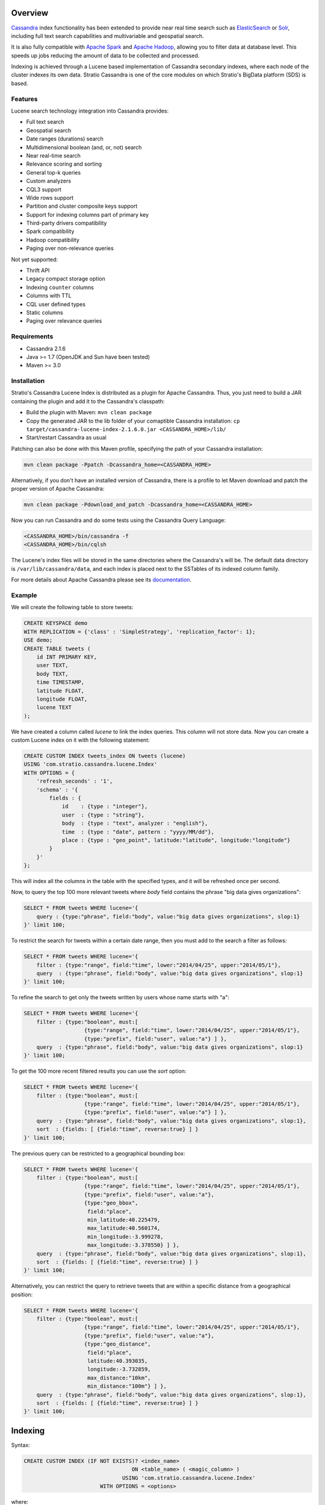 Overview
********

`Cassandra <http://cassandra.apache.org/>`__ index functionality has
been extended to provide near real time search such as
`ElasticSearch <http://www.elasticsearch.org/>`__ or
`Solr <https://lucene.apache.org/solr/>`__, including full text search
capabilities and multivariable and geospatial search.

It is also fully compatible with `Apache
Spark <https://spark.apache.org/>`__ and `Apache
Hadoop <https://hadoop.apache.org/>`__, allowing you to filter data at
database level. This speeds up jobs reducing the amount of data to be
collected and processed.

Indexing is achieved through a Lucene based implementation of Cassandra
secondary indexes, where each node of the cluster indexes its own data.
Stratio Cassandra is one of the core modules on which Stratio's BigData
platform (SDS) is based.

Features
========

Lucene search technology integration into Cassandra provides:

-  Full text search
-  Geospatial search
-  Date ranges (durations) search
-  Multidimensional boolean (and, or, not) search
-  Near real-time search
-  Relevance scoring and sorting
-  General top-k queries
-  Custom analyzers
-  CQL3 support
-  Wide rows support
-  Partition and cluster composite keys support
-  Support for indexing columns part of primary key
-  Third-party drivers compatibility
-  Spark compatibility
-  Hadoop compatibility
-  Paging over non-relevance queries

Not yet supported:

-  Thrift API
-  Legacy compact storage option
-  Indexing ``counter`` columns
-  Columns with TTL
-  CQL user defined types
-  Static columns
-  Paging over relevance queries

Requirements
============

-  Cassandra 2.1.6
-  Java >= 1.7 (OpenJDK and Sun have been tested)
-  Maven >= 3.0

Installation
============

Stratio's Cassandra Lucene Index is distributed as a plugin for Apache
Cassandra. Thus, you just need to build a JAR containing the plugin and
add it to the Cassandra's classpath:

-  Build the plugin with Maven: ``mvn clean package``
-  Copy the generated JAR to the lib folder of your comaptible Cassandra
   installation:
   ``cp target/cassandra-lucene-index-2.1.6.0.jar <CASSANDRA_HOME>/lib/``
-  Start/restart Cassandra as usual

Patching can also be done with this Maven profile, specifying the path
of your Cassandra installation:

.. code-block:: bash

    mvn clean package -Ppatch -Dcassandra_home=<CASSANDRA_HOME>

Alternatively, if you don't have an installed version of Cassandra,
there is a profile to let Maven download and patch the proper version of
Apache Cassandra:

.. code-block:: bash

    mvn clean package -Pdownload_and_patch -Dcassandra_home=<CASSANDRA_HOME>

Now you can run Cassandra and do some tests using the Cassandra Query
Language:

.. code-block:: bash

    <CASSANDRA_HOME>/bin/cassandra -f
    <CASSANDRA_HOME>/bin/cqlsh

The Lucene's index files will be stored in the same directories where
the Cassandra's will be. The default data directory is
``/var/lib/cassandra/data``, and each index is placed next to the
SSTables of its indexed column family.

For more details about Apache Cassandra please see its
`documentation <http://cassandra.apache.org/>`__.

Example
=======

We will create the following table to store tweets:

.. code-block:: sql

    CREATE KEYSPACE demo
    WITH REPLICATION = {'class' : 'SimpleStrategy', 'replication_factor': 1};
    USE demo;
    CREATE TABLE tweets (
        id INT PRIMARY KEY,
        user TEXT,
        body TEXT,
        time TIMESTAMP,
        latitude FLOAT,
        longitude FLOAT,
        lucene TEXT
    );

We have created a column called *lucene* to link the index queries. This column will not store data. Now you can create a custom Lucene index on it with the following statement:

.. code-block:: sql

    CREATE CUSTOM INDEX tweets_index ON tweets (lucene)
    USING 'com.stratio.cassandra.lucene.Index'
    WITH OPTIONS = {
        'refresh_seconds' : '1',
        'schema' : '{
            fields : {
                id    : {type : "integer"},
                user  : {type : "string"},
                body  : {type : "text", analyzer : "english"},
                time  : {type : "date", pattern : "yyyy/MM/dd"},
                place : {type : "geo_point", latitude:"latitude", longitude:"longitude"}
            }
        }'
    };

This will index all the columns in the table with the specified types, and it will be refreshed once per second.

Now, to query the top 100 more relevant tweets where *body* field contains the phrase "big data gives organizations":

.. code-block:: sql

    SELECT * FROM tweets WHERE lucene='{
        query : {type:"phrase", field:"body", value:"big data gives organizations", slop:1}
    }' limit 100;

To restrict the search for tweets within a certain date range, then you must add to the search a filter as follows:

.. code-block:: sql

    SELECT * FROM tweets WHERE lucene='{
        filter : {type:"range", field:"time", lower:"2014/04/25", upper:"2014/05/1"},
        query  : {type:"phrase", field:"body", value:"big data gives organizations", slop:1}
    }' limit 100;

To refine the search to get only the tweets written by users whose name starts with "a":

.. code-block:: sql

    SELECT * FROM tweets WHERE lucene='{
        filter : {type:"boolean", must:[
                       {type:"range", field:"time", lower:"2014/04/25", upper:"2014/05/1"},
                       {type:"prefix", field:"user", value:"a"} ] },
        query  : {type:"phrase", field:"body", value:"big data gives organizations", slop:1}
    }' limit 100;

To get the 100 more recent filtered results you can use the *sort* option:

.. code-block:: sql

    SELECT * FROM tweets WHERE lucene='{
        filter : {type:"boolean", must:[
                       {type:"range", field:"time", lower:"2014/04/25", upper:"2014/05/1"},
                       {type:"prefix", field:"user", value:"a"} ] },
        query  : {type:"phrase", field:"body", value:"big data gives organizations", slop:1},
        sort  : {fields: [ {field:"time", reverse:true} ] }
    }' limit 100;

The previous query can be restricted to a geographical bounding box:

.. code-block:: sql

    SELECT * FROM tweets WHERE lucene='{
        filter : {type:"boolean", must:[
                       {type:"range", field:"time", lower:"2014/04/25", upper:"2014/05/1"},
                       {type:"prefix", field:"user", value:"a"},
                       {type:"geo_bbox",
                        field:"place",
                        min_latitude:40.225479,
                        max_latitude:40.560174,
                        min_longitude:-3.999278,
                        max_longitude:-3.378550} ] },
        query  : {type:"phrase", field:"body", value:"big data gives organizations", slop:1},
        sort  : {fields: [ {field:"time", reverse:true} ] }
    }' limit 100;

Alternatively, you can restrict the query to retrieve tweets that are within a specific distance from a geographical position:

.. code-block:: sql

    SELECT * FROM tweets WHERE lucene='{
        filter : {type:"boolean", must:[
                       {type:"range", field:"time", lower:"2014/04/25", upper:"2014/05/1"},
                       {type:"prefix", field:"user", value:"a"},
                       {type:"geo_distance",
                        field:"place",
                        latitude:40.393035,
                        longitude:-3.732859,
                        max_distance:"10km",
                        min_distance:"100m"} ] },
        query  : {type:"phrase", field:"body", value:"big data gives organizations", slop:1},
        sort  : {fields: [ {field:"time", reverse:true} ] }
    }' limit 100;

Indexing
********

Syntax:

.. code-block:: sql

    CREATE CUSTOM INDEX (IF NOT EXISTS)? <index_name>
                                      ON <table_name> ( <magic_column> )
                                   USING 'com.stratio.cassandra.lucene.Index'
                            WITH OPTIONS = <options>

where:

-  <magic\_column> is the name of a text column that does not contain
   any data and will be used to show the scoring for each resulting row
   of a query,
-  <options> is a JSON object:

.. code-block:: sql

    <options> := { ('refresh_seconds'      : '<int_value>',)?
                   ('ram_buffer_mb'        : '<int_value>',)?
                   ('max_merge_mb'         : '<int_value>',)?
                   ('max_cached_mb'        : '<int_value>',)?
                   ('indexing_threads'     : '<int_value>',)?
                   ('indexing_queues_size' : '<int_value>',)?
                   'schema'                : '<schema_definition>'};

Options, except “schema”, take a positive integer value enclosed in
single quotes:

-  **refresh\_seconds**: number of seconds before refreshing the index
   (between writers and readers). Defaults to ’60’.
-  **ram\_buffer\_mb**: size of the write buffer. Its content will be
   committed to disk when full. Defaults to ’64’.
-  **max\_merge\_mb**: defaults to ’5’.
-  **max\_cached\_mb**: defaults to ’30’.
-  **indexing\_threads**: number of asynchronous indexing threads. ’0’
   means synchronous indexing. Defaults to ’0’.
-  **indexing\_queues\_size**: max number of queued documents per
   asynchronous indexing thread. Defaults to ’50’.
-  **schema**: see below

.. code-block:: sql

    <schema_definition> := {
        (analyzers : { <analyzer_definition> (, <analyzer_definition>)* } ,)?
        (default_analyzer : "<analyzer_name>",)?
        fields : { <field_definition> (, <field_definition>)* }
    }

Where default\_analyzer defaults to
‘org.apache.lucene.analysis.standard.StandardAnalyzer’.

.. code-block:: sql

    <analyzer_definition> := <analyzer_name> : {
        type : "<analyzer_type>" (, <option> : "<value>")*
    }

.. code-block:: sql

    <field_definition> := <column_name> : {
        type : "<field_type>" (, <option> : "<value>")*
    }

Analysis
========

Analyzer definition options depend on the analyzer type. Details and
default values are listed in the table below.

+-----------------+-------------+--------------+-----------------+
| Analyzer type   | Option      | Value type   | Default value   |
+=================+=============+==============+=================+
| classpath       | class       | string       | null            |
+-----------------+-------------+--------------+-----------------+
| snowball        | language    | string       | null            |
|                 +-------------+--------------+-----------------+
|                 | stopwords   | string       | null            |
+-----------------+-------------+--------------+-----------------+

Mapping
=======

Field mapping definition options depend on the field type. Details and
default values are listed in the table below.

+-----------------+-----------------+-----------------+--------------------------------+-----------+
| Mapper type     | Option          | Value type      | Default value                  | Mandatory |
+=================+=================+=================+================================+===========+
| bigdec          | indexed         | boolean         | true                           | No        |
+                 +-----------------+-----------------+--------------------------------+-----------+
|                 | sorted          | boolean         | true                           | No        |
+                 +-----------------+-----------------+--------------------------------+-----------+
|                 | integer_digits  | integer         | 32                             | No        |
+                 +-----------------+-----------------+--------------------------------+-----------+
|                 | decimal_digits  | integer         | 32                             | No        |
+-----------------+-----------------+-----------------+--------------------------------+-----------+
| bigint          | indexed         | boolean         | true                           | No        |
+                 +-----------------+-----------------+--------------------------------+-----------+
|                 | sorted          | boolean         | true                           | No        |
+                 +-----------------+-----------------+--------------------------------+-----------+
|                 | digits          | integer         | 32                             | No        |
+-----------------+-----------------+-----------------+--------------------------------+-----------+
| blob            | indexed         | boolean         | true                           | No        |
+                 +-----------------+-----------------+--------------------------------+-----------+
|                 | sorted          | boolean         | true                           | No        |
+-----------------+-----------------+-----------------+--------------------------------+-----------+
| boolean         | indexed         | boolean         | true                           | No        |
+                 +-----------------+-----------------+--------------------------------+-----------+
|                 | sorted          | boolean         | true                           | No        |
+-----------------+-----------------+-----------------+--------------------------------+-----------+
| date            | indexed         | boolean         | true                           | No        |
+                 +-----------------+-----------------+--------------------------------+-----------+
|                 | sorted          | boolean         | true                           | No        |
+                 +-----------------+-----------------+--------------------------------+-----------+
|                 | pattern         | string          | yyyy/MM/dd HH:mm:ss.SSS        | No        |
+-----------------+-----------------+-----------------+--------------------------------+-----------+
| date_range      | start           | string          |                                | Yes       |
+                 +-----------------+-----------------+--------------------------------+-----------+
|                 | stop            | string          |                                | Yes       |
+                 +-----------------+-----------------+--------------------------------+-----------+
|                 | pattern         | string          | yyyy/MM/dd HH:mm:ss.SSS        | No        |
+-----------------+-----------------+-----------------+--------------------------------+-----------+
| double          | indexed         | boolean         | true                           | No        |
+                 +-----------------+-----------------+--------------------------------+-----------+
|                 | sorted          | boolean         | true                           | No        |
+                 +-----------------+-----------------+--------------------------------+-----------+
|                 | boost           | integer         | 0.1f                           | No        |
+-----------------+-----------------+-----------------+--------------------------------+-----------+
| float           | indexed         | boolean         | true                           | No        |
+                 +-----------------+-----------------+--------------------------------+-----------+
|                 | sorted          | boolean         | true                           | No        |
+                 +-----------------+-----------------+--------------------------------+-----------+
|                 | boost           | integer         | 0.1f                           | No        |
+-----------------+-----------------+-----------------+--------------------------------+-----------+
| geo_point       | latitude        | string          |                                | Yes       |
+                 +-----------------+-----------------+--------------------------------+-----------+
|                 | longitude       | string          |                                | Yes       |
+                 +-----------------+-----------------+--------------------------------+-----------+
|                 | max_levels      | integer         | 11                             | No        |
+-----------------+-----------------+-----------------+--------------------------------+-----------+
| inet            | indexed         | boolean         | true                           | No        |
+                 +-----------------+-----------------+--------------------------------+-----------+
|                 | sorted          | boolean         | true                           | No        |
+-----------------+-----------------+-----------------+--------------------------------+-----------+
| integer         | indexed         | boolean         | true                           | No        |
+                 +-----------------+-----------------+--------------------------------+-----------+
|                 | sorted          | boolean         | true                           | No        |
+                 +-----------------+-----------------+--------------------------------+-----------+
|                 | boost           | integer         | 0.1f                           | No        |
+-----------------+-----------------+-----------------+--------------------------------+-----------+
| long            | indexed         | boolean         | true                           | No        |
+                 +-----------------+-----------------+--------------------------------+-----------+
|                 | sorted          | boolean         | true                           | No        |
+                 +-----------------+-----------------+--------------------------------+-----------+
|                 | boost           | integer         | 0.1f                           | No        |
+-----------------+-----------------+-----------------+--------------------------------+-----------+
| string          | indexed         | boolean         | true                           | No        |
+                 +-----------------+-----------------+--------------------------------+-----------+
|                 | sorted          | boolean         | true                           | No        |
+-----------------+-----------------+-----------------+--------------------------------+-----------+
| text            | indexed         | boolean         | true                           | No        |
+                 +-----------------+-----------------+--------------------------------+-----------+
|                 | sorted          | boolean         | true                           | No        |
+                 +-----------------+-----------------+--------------------------------+-----------+
|                 | analyzer        | string          | default_analyzer of the schema | No        |
+-----------------+-----------------+-----------------+--------------------------------+-----------+
| uuid            | indexed         | boolean         | true                           | No        |
+                 +-----------------+-----------------+--------------------------------+-----------+
|                 | sorted          | boolean         | true                           | No        |
+-----------------+-----------------+-----------------+--------------------------------+-----------+

All mapping definitions has an “\ **indexed**\ ” option indicating if
the field is searchable. There is also a “\ **sorted**\ ” option
specifying if it is possible to sort rows by the corresponding field.
Both fields are true by default, but they should be set to false when no
needed in order to have a smaller and faster index.

Note that Cassandra allows one custom index per table. On the other
hand, Cassandra does not allow a modify operation on indexes. To modify
an index it needs to be deleted first and created again.

Example
=======

This code below and the one for creating the corresponding keyspace and
table is available in a CQL script that can be sourced from the
Cassandra shell:
`test-users-create.cql <resources/test-users-create.cql>`__.

.. code-block:: sql

    CREATE CUSTOM INDEX IF NOT EXISTS users_index
    ON test.users (stratio_col)
    USING 'com.stratio.cassandra.lucene.Index'
    WITH OPTIONS = {
        'refresh_seconds'      : '1',
        'ram_buffer_mb'        : '64',
        'max_merge_mb'         : '5',
        'max_cached_mb'        : '30',
        'indexing_threads'     : '4',
        'indexing_queues_size' : '50',
        'schema' : '{
            analyzers : {
                  my_custom_analyzer : {
                      type:"snowball",
                      language:"Spanish",
                      stopwords : "el,la,lo,loas,las,a,ante,bajo,cabe,con,contra"}
            },
            default_analyzer : "english",
            fields : {
                name   : {type     : "string"},
                gender : {type     : "string", sorted: "false"},
                animal : {type     : "string"},
                age    : {type     : "integer"},
                food   : {type     : "string"},
                number : {type     : "integer"},
                bool   : {type     : "boolean"},
                date   : {type     : "date", pattern  : "yyyy/MM/dd"},
                mapz   : {type     : "string", sorted: "false"},
                setz   : {type     : "string", sorted: "false"},
                listz  : {type     : "string"},
                phrase : {type     : "text", analyzer : "my_custom_analyzer"}
            }
        }'
    };

Querying
********

Syntax:

.. code-block:: sql

    SELECT ( <fields> | * )
    FROM <table_name>
    WHERE <magic_column> = '{ (   query  : <query>  )?
                              ( , filter : <filter> )?
                              ( , sort   : <sort>   )?
                            }';

where <query> and <filter> are a JSON object:

.. code-block:: sql

    <query> := { type : <type> (, <option> : ( <value> | <value_list> ) )+ }

and <sort> is another JSON object:

.. code-block:: sql

        <sort> := { fields : <sort_field> (, <sort_field> )* }
        <sort_field> := { field : <field> (, reverse : <reverse> )? }

When searching by <query>, results are returned ***sorted by descending
relevance*** without pagination. The results will be located in the
column ‘stratio\_relevance’.

Filter types and options are the same as the query ones. The difference
with queries is that filters have no effect on scoring.

Sort option is used to specify the order in which the indexed rows will
be traversed. When sorting is used, the query scoring is delayed.

If no query or sorting options are specified then the results are
returned in the Cassandra’s natural order, which is defined by the
partitioner and the column name comparator.

Types of query and their options are summarized in the table below.
Details for each of them are available in individual sections and the
examples can be downloaded as a CQL script:
`extended-search-examples.cql <resources/extended-search-examples.cql>`__.

In addition to the options described in the table, all query types have
a “\ **boost**\ ” option that acts as a weight on the resulting score.

+----------------------------------------+-----------------+-----------------+--------------------------------+-----------+
| Query type                             | Option          | Value type      | Default value                  | Mandatory |
+========================================+=================+=================+================================+===========+
| `Boolean <#boolean-query>`__           | must            | query           |                                | No        |
|                                        +-----------------+-----------------+--------------------------------+-----------+
|                                        | should          | query           |                                | No        |
|                                        +-----------------+-----------------+--------------------------------+-----------+
|                                        | not             | query           |                                | No        |
+----------------------------------------+-----------------+-----------------+--------------------------------+-----------+
| `Contains <#contains-query>`__         | field           | string          |                                | Yes       |
|                                        +-----------------+-----------------+--------------------------------+-----------+
|                                        | values          | array           |                                | Yes       |
+----------------------------------------+-----------------+-----------------+--------------------------------+-----------+
| `Date range <#date-range-query>`__     | field           | String          |                                | Yes       |
|                                        +-----------------+-----------------+--------------------------------+-----------+
|                                        | start           | string/long     |                                | Yes       |
|                                        +-----------------+-----------------+--------------------------------+-----------+
|                                        | stop            | string/long     |                                | Yes       |
+----------------------------------------+-----------------+-----------------+--------------------------------+-----------+
| `Fuzzy <#fuzzy-query>`__               | field           | string          |                                | Yes       |
|                                        +-----------------+-----------------+--------------------------------+-----------+
|                                        | value           | string          |                                | Yes       |
|                                        +-----------------+-----------------+--------------------------------+-----------+
|                                        | max_edits       | integer         | 2                              | No        |
|                                        +-----------------+-----------------+--------------------------------+-----------+
|                                        | prefix_length   | integer         | 0                              | No        |
|                                        +-----------------+-----------------+--------------------------------+-----------+
|                                        | max_expansions  | integer         | 50                             | No        |
|                                        +-----------------+-----------------+--------------------------------+-----------+
|                                        | transpositions  | boolean         | true                           | No        |
+----------------------------------------+-----------------+-----------------+--------------------------------+-----------+
| `Geo bounding box <#geo-bbox-query>`__ | field           | String          |                                | Yes       |
|                                        +-----------------+-----------------+--------------------------------+-----------+
|                                        | min_latitude    | double          |                                | Yes       |
|                                        +-----------------+-----------------+--------------------------------+-----------+
|                                        | max_latitude    | double          |                                | Yes       |
|                                        +-----------------+-----------------+--------------------------------+-----------+
|                                        | min_longitude   | double          |                                | Yes       |
|                                        +-----------------+-----------------+--------------------------------+-----------+
|                                        | max_longitude   | double          |                                | Yes       |
+----------------------------------------+-----------------+-----------------+--------------------------------+-----------+
| `Geo distance <#geo-distance-query>`__ | field           | string          |                                | Yes       |
|                                        +-----------------+-----------------+--------------------------------+-----------+
|                                        | latitude        | double          |                                | Yes       |
|                                        +-----------------+-----------------+--------------------------------+-----------+
|                                        | longitude       | double          |                                | Yes       |
|                                        +-----------------+-----------------+--------------------------------+-----------+
|                                        | max_distance    | string          |                                | Yes       |
|                                        +-----------------+-----------------+--------------------------------+-----------+
|                                        | min_distance    | string          |                                | No        |
+----------------------------------------+-----------------+-----------------+--------------------------------+-----------+
| `Match <#match-query>`__               | field           | string          |                                | Yes       |
|                                        +-----------------+-----------------+--------------------------------+-----------+
|                                        | value           | any             |                                | Yes       |
+----------------------------------------+-----------------+-----------------+--------------------------------+-----------+
| `Match all <#match-all-query>`__       |                 |                 |                                |           |
+----------------------------------------+-----------------+-----------------+--------------------------------+-----------+
| `Phrase <#phrase-query>`__             | field           | string          |                                | Yes       |
|                                        +-----------------+-----------------+--------------------------------+-----------+
|                                        | value           | string          |                                | Yes       |
|                                        +-----------------+-----------------+--------------------------------+-----------+
|                                        | slop            | integer         | 0                              | No        |
+----------------------------------------+-----------------+-----------------+--------------------------------+-----------+
| `Prefix <#prefix-query>`__             | field           | string          |                                | Yes       |
|                                        +-----------------+-----------------+--------------------------------+-----------+
|                                        | value           | string          |                                | Yes       |
+----------------------------------------+-----------------+-----------------+--------------------------------+-----------+
| `Range <#range-query>`__               | field           | string          |                                | Yes       |
|                                        +-----------------+-----------------+--------------------------------+-----------+
|                                        | lower           | any             |                                | No        |
|                                        +-----------------+-----------------+--------------------------------+-----------+
|                                        | upper           | any             |                                | No        |
|                                        +-----------------+-----------------+--------------------------------+-----------+
|                                        | include_lower   | boolean         | false                          | No        |
|                                        +-----------------+-----------------+--------------------------------+-----------+
|                                        | include_upper   | boolean         | false                          | No        |
+----------------------------------------+-----------------+-----------------+--------------------------------+-----------+
| `Regexp <#regexp-query>`__             | field           | string          |                                | Yes       |
|                                        +-----------------+-----------------+--------------------------------+-----------+
|                                        | value           | string          |                                | Yes       |
+----------------------------------------+-----------------+-----------------+--------------------------------+-----------+
| `Wildcard <#wildcard-query>`__         | field           | string          |                                | Yes       |
|                                        +-----------------+-----------------+--------------------------------+-----------+
|                                        | value           | string          |                                | Yes       |
+----------------------------------------+-----------------+-----------------+--------------------------------+-----------+

Boolean query
=============

Syntax:

.. code-block:: sql

    SELECT ( <fields> | * )
    FROM <table>
    WHERE <magic_column> = '{ query : {
                               type     : "boolean",
                               ( must   : [(query,)?] , )?
                               ( should : [(query,)?] , )?
                               ( not    : [(query,)?] , )? } }';

where:

-  **must**: represents the conjunction of queries: query1 AND query2
   AND … AND queryn
-  **should**: represents the disjunction of queries: query1 OR query12
   OR … OR queryn
-  **not**: represents the negation of the disjunction of queries:
   NOT(query1 OR query2 OR … OR queryn)

Since "not" will be applied to the results of a "must" or "should"
condition, it can not be used in isolation.

Example 1: will return rows where name ends with “a” AND food starts
with “tu”

.. code-block:: sql

    SELECT * FROM test.users
    WHERE stratio_col = '{query : {
                            type : "boolean",
                            must : [{type : "wildcard", field : "name", value : "*a"},
                                    {type : "wildcard", field : "food", value : "tu*"}]}}';

Example 2: will return rows where food starts with “tu” but name does
not end with “a”

.. code-block:: sql

    SELECT * FROM test.users
    WHERE stratio_col = '{query : {
                            type : "boolean",
                            not  : [{type : "wildcard", field : "name", value : "*a"}],
                            must : [{type : "wildcard", field : "food", value : "tu*"}]}}';

Example 3: will return rows where name ends with “a” or food starts with
“tu”

.. code-block:: sql

    SELECT * FROM test.users
    WHERE stratio_col = '{query : {
                            type   : "boolean",
                            should : [{type : "wildcard", field : "name", value : "*a"},
                                      {type : "wildcard", field : "food", value : "tu*"}]}}';

Contains query
==============

Syntax:

.. code-block:: sql

    SELECT ( <fields> | * )
    FROM <table>
    WHERE <magic_column> = '{ query : {
                                type  : "contains",
                                field : <fieldname> ,
                                values : <value_list> }}';

Example 1: will return rows where name matches “Alicia” or “mancha”

.. code-block:: sql

    SELECT * FROM test.users
    WHERE stratio_col = '{query : {
                            type   : "contains",
                            field  : "name",
                            values : ["Alicia","mancha"] }}';

Example 2: will return rows where date matches “2014/01/01″,
“2014/01/02″ or “2014/01/03″

.. code-block:: sql

    SELECT * FROM test.users
    WHERE stratio_col = '{query : {
                            type   : "contains",
                            field  : "date",
                            values : ["2014/01/01", "2014/01/02", "2014/01/03"] }}';

Date range query
================

Syntax:

.. code-block:: sql

    SELECT ( <fields> | * )
    FROM <table>
    WHERE <magic_column> = '{ query : {
                                type  : "contains",
                                start : <start> ,
                                stop  : <stop> ,
                                (, operation: <operation> )?
                              }}';

where:

-  **start**: a string or a number being the beginning of the date
   range.
-  **stop**: a string or a number being the end of the date range.
-  **operation**: the spatial operation to be performed, it can be
   **intersects**, **contains** and **is\_within**.

Example 1: will return rows where duration is within "2013/05/02" and
:"2013/05/03"

.. code-block:: sql

    SELECT * FROM test.users
    WHERE stratio_col = '{filter : {
                            type  : "date_range",
                            field : "duration",
                            start : "2013/05/02",
                            stop  : "2013/05/03",
                            operation : "is_within"}}';

Example 1: will return rows where duration intersects "2013/05/02" and
:"2013/05/03"

.. code-block:: sql

    SELECT * FROM test.users
    WHERE stratio_col = '{filter : {
                            type  : "date_range",
                            field : "duration",
                            start : "2013/05/02",
                            stop  : "2013/05/03",
                            operation : "intersects"}}';

Fuzzy query
===========

Syntax:

.. code-block:: sql

    SELECT ( <fields> | * )
    FROM <table>
    WHERE <magic_column> = '{ query : {
                                type  : "fuzzy",
                                field : <fieldname> ,
                                value : <value>
                                (, max_edits     : <max_edits> )?
                                (, prefix_length : <prefix_length> )?
                                (, max_expansions: <max_expansion> )?
                                (, transpositions: <transposition> )?
                              }}';

where:

-  **max\_edits** (default = 2): a integer value between 0 and 2. Will
   return rows which distance from <value> to <field> content has a
   distance of at most <max\_edits>. Distance will be interpreted
   according to the value of “transpositions”.
-  **prefix\_length** (default = 0): an integer value being the length
   of the common non-fuzzy prefix
-  **max\_expansions** (default = 50): an integer for the maximum number
   of terms to match
-  **transpositions** (default = true): if transpositions should be
   treated as a primitive edit operation (`Damerau-Levenshtein
   distance <http://en.wikipedia.org/wiki/Damerau%E2%80%93Levenshtein_distance>`__).
   When false, comparisons will implement the classic `Levenshtein
   distance <http://en.wikipedia.org/wiki/Levenshtein_distance>`__.

Example 1: will return any rows where “phrase” contains a word that
differs in one edit operation from “puma”, such as “pumas”.

.. code-block:: sql

    SELECT * FROM test.users
    WHERE stratio_col = '{query : { type      : "fuzzy",
                                    field     : "phrase",
                                    value     : "puma",
                                    max_edits : 1 }}';

Example 2: same as example 1 but will limit the results to rows where
phrase contains a word that starts with “pu”.

.. code-block:: sql

    SELECT * FROM test.users
    WHERE stratio_col = '{query : { type          : "fuzzy",
                                    field         : "phrase",
                                    value         : "puma",
                                    max_edits     : 1,
                                    prefix_length : 2 }}';

Geo bbox query
==============

Syntax:

.. code-block:: sql

    SELECT ( <fields> | * )
    FROM <table>
    WHERE <magic_column> = '{ query : {
                                type  : "geo_bbox",
                                field : <fieldname>,
                                min_latitude : <min_latitude> ,
                                max_latitude : <max_latitude> ,
                                min_longitude : <min_longitude> ,
                                max_longitude : <max_longitude>
                              }}';

where:

-  **min\_latitude** : a double value between -90 and 90 being the min
   allowed latitude.
-  **max\_latitude** : a double value between -90 and 90 being the max
   allowed latitude.
-  **min\_longitude** : a double value between -180 and 180 being the
   min allowed longitude.
-  **max\_longitude** : a double value between -180 and 180 being the
   max allowed longitude.

Example 1: will return any rows where “place” is formed by a latitude
between 40.225479 and 40.560174, and a longitude between -3.999278 and
-3.378550.

.. code-block:: sql

    SELECT * FROM test.users
    WHERE stratio_col = '{query : { type : "geo_bbox",
                                    field : "place",
                                    min_latitude : 40.225479,
                                    max_latitude : 40.560174,
                                    min_longitude : -3.999278,
                                    max_longitude : -3.378550 }}';

Geo distance query
==================

Syntax:

.. code-block:: sql

    SELECT ( <fields> | * )
    FROM <table>
    WHERE <magic_column> = '{ query : {
                                type  : "geo_distance",
                                field : <fieldname> ,
                                latitude : <latitude> ,
                                longitude : <longitude> ,
                                max_distance : <max_distance>
                                (, min_distance : <min_distance> )?
                              }}';

where:

-  **latitude** : a double value between -90 and 90 being the latitude
   of the reference point.
-  **longitude** : a double value between -180 and 180 being the
   longitude of the reference point.
-  **max\_distance** : a string value being the max allowed distance
   from the reference point.
-  **min\_distance** : a string value being the min allowed distance
   from the reference point.

Example 1: will return any rows where “place” is within one kilometer
from the geo point (40.225479, -3.999278).

.. code-block:: sql

    SELECT * FROM test.users
    WHERE stratio_col = '{query : { type : "geo_distance",
                                    field : "place",
                                    latitude : 40.225479,
                                    longitude : -3.999278,
                                    max_distance : "1km" }}';

Example 2: will return any rows where “place” is within one yard and ten
yards from the geo point (40.225479, -3.999278).

.. code-block:: sql

    SELECT * FROM test.users
    WHERE stratio_col = '{query : { type : "geo_distance",
                                    field : "place",
                                    latitude : 40.225479,
                                    longitude : -3.999278,
                                    max_distance : "10yd" ,
                                    min_distance : "1yd" }}';

Match query
===========

Syntax:

.. code-block:: sql

    SELECT ( <fields> | * )
    FROM <table>
    WHERE <magic_column> = '{ query : {
                                type  : "match",
                                field : <fieldname> ,
                                value : <value> }}';

Example 1: will return rows where name matches “Alicia”

.. code-block:: sql

    SELECT * FROM test.users
    WHERE stratio_col = '{query : {
                            type  : "match",
                            field : "name",
                            value : "Alicia" }}';

Example 2: will return rows where phrase contains “mancha”

.. code-block:: sql

    SELECT * FROM test.users
    WHERE stratio_col = '{query : {
                            type  : "match",
                            field : "phrase",
                            value : "mancha" }}';

Example 3: will return rows where date matches “2014/01/01″

.. code-block:: sql

    SELECT * FROM test.users
    WHERE stratio_col = '{query : {
                            type  : "match",
                            field : "date",
                            value : "2014/01/01" }}';

Match all query
===============

Syntax:

.. code-block:: sql

    SELECT ( <fields> | * )
    FROM <table>
    WHERE <magic_column> = '{ query : {
                                type  : "match_all",
                                field : <fieldname> ,
                                value : <value> }}';

Example: will return all the indexed rows

.. code-block:: sql

    SELECT * FROM test.users
    WHERE stratio_col = '{query : {
                            type  : "match_all" }}';

Phrase query
============

Syntax:

.. code-block:: sql

    SELECT ( <fields> | * )
    FROM <table>
    WHERE <magic_column> = '{ query : {
                                type  :"phrase",
                                field : <fieldname> ,
                                value : <value>
                                (, slop : <slop> )?
                            }}';

where:

-  **values**: an ordered list of values.
-  **slop** (default = 0): number of words permitted between words.

Example 1: will return rows where “phrase” contains the word “camisa”
followed by the word “manchada”.

.. code-block:: sql

    SELECT * FROM test.users
    WHERE stratio_col = '{query : {
                            type   : "phrase",
                            field  : "phrase",
                            values : "camisa manchada" }}';

Example 2: will return rows where “phrase” contains the word “mancha”
followed by the word “camisa” having 0 to 2 words in between.

.. code-block:: sql

    SELECT * FROM test.users
    WHERE stratio_col = '{query : {
                            type   : "phrase",
                            field  : "phrase",
                            values : "mancha camisa",
                            slop   : 2 }}';

Prefix query
============

Syntax:

.. code-block:: sql

    SELECT ( <fields> | * )
    FROM <table>
    WHERE <magic_column> = '{ query : {
                                type  : "prefix",
                                field : <fieldname> ,
                                value : <value> }}';

Example: will return rows where “phrase” contains a word starting with
“lu”. If the column is indexed as “text” and uses an analyzer, words
ignored by the analyzer will not be retrieved.

.. code-block:: sql

    SELECT * FROM test.users
    WHERE stratio_col = '{query : {
                            type  : "prefix",
                            field : "phrase",
                            value : "lu" }}';

Range query
===========

Syntax:

.. code-block:: sql

    SELECT * FROM test.users
    WHERE stratio_col = '{query : {
                            type    : "range",
                            field   : <fieldname>
                            (, lower : <min> , include_lower : <min_included> )?
                            (, upper : <max> , include_upper : <max_included> )?
                         }}';

where:

-  **lower**: lower bound of the range.
-  **include\_lower** (default = false): if the lower bound is included
   (left-closed range).
-  **upper**: upper bound of the range.
-  **include\_upper** (default = false): if the upper bound is included
   (right-closed range).

Lower and upper will default to :math:`-/+\\infty` for number. In the
case of byte and string like data (bytes, inet, string, text), all
values from lower up to upper will be returned if both are specified. If
only “lower” is specified, all rows with values from “lower” will be
returned. If only “upper” is specified then all rows with field values
up to “upper” will be returned. If both are omitted than all rows will
be returned.

Example 1: will return rows where *age* is in [1, ∞)

.. code-block:: sql

    SELECT * FROM test.users
    WHERE stratio_col = '{query : {
                            type          : "range",
                            field         : "age",
                            lower         : 1,
                            include_lower : true }}';

Example 2: will return rows where *age* is in (-∞, 0]

.. code-block:: sql

    SELECT * FROM test.users
    WHERE stratio_col = '{query : {
                            type          : "range",
                            field         : "age",
                            upper         : 0,
                            include_upper : true }}';

Example 3: will return rows where *age* is in [-1, 1]

.. code-block:: sql

    SELECT * FROM test.users
    WHERE stratio_col = '{query : {
                            type          : "range",
                            field         : "age",
                            lower         : -1,
                            upper         : 1,
                            include_lower : true,
                            include_upper : true }}';

Example 4: will return rows where *date* is in [2014/01/01, 2014/01/02]

.. code-block:: sql

    SELECT * FROM test.users
    WHERE stratio_col = '{query : {
                            type          : "range",
                            field         : "date",
                            lower         : "2014/01/01",
                            upper         : "2014/01/02",
                            include_lower : true,
                            include_upper : true }}';

Regexp query
============

Syntax:

.. code-block:: sql

    SELECT * FROM test.users
    WHERE stratio_col = '{query : {
                            type  : "regexp",
                            field : <fieldname>,
                            value : <regexp>
                         }}';

where:

-  **value**: a regular expression. See
   `org.apache.lucene.util.automaton.RegExp <http://lucene.apache.org/core/4_6_1/core/org/apache/lucene/util/automaton/RegExp.html>`__
   for syntax reference.

Example: will return rows where name contains a word that starts with
“p” and a vowel repeated twice (e.g. “pape”).

.. code-block:: sql

    SELECT * FROM test.users
    WHERE stratio_col = '{query : {
                            type  : "regexp",
                            field : "name",
                            value : "[J][aeiou]{2}.*" }}';

Wildcard query
==============

Syntax:

.. code-block:: sql

    SELECT * FROM test.users
    WHERE stratio_col = '{query : {
                            type    : "wildcard" ,
                            field   : <fieldname> ,
                            value   : <wildcard_exp>
                         }}';

where:

-  **value**: a wildcard expression. Supported wildcards are \*, which
   matches any character sequence (including the empty one), and ?,
   which matches any single character. ” is the escape character.

Example: will return rows where food starts with or is “tu”.

.. code-block:: sql

    SELECT * FROM test.users
    WHERE stratio_col = '{query : {
                            type  : "wildcard",
                            field : "food",
                            value : "tu*" }}';

Spark and Hadoop
****************

Spark and Hadoop integrations are fully supported because Lucene queries
can be combined with token range queries and pagination, which are the
basis of MapReduce frameworks support.

Token Range Queries
===================

The token function allows computing the token for a given partition key.
The primary key of the example table “users” is ((name, gender), animal,
age) where (name, gender) is the partition key. When combining the token
function and a Lucene-based filter in a where clause, the filter on
tokens is applied first and then the condition of the filter clause.

Example: will retrieve rows which tokens are greater than (‘Alicia’,
‘female’) and then test them against the match condition.

.. code-block:: sql

    SELECT name,gender
      FROM test.users
     WHERE stratio_col='{filter : {type : "match", field : "food", value : "chips"}}'
       AND token(name, gender) > token('Alicia', 'female');

Pagination
==========

Pagination over filtered results is fully supported. You can retrieve
the rows starting from a certain key. For example, if the primary key is
(userid, createdAt), you can query:

.. code-block:: sql

    SELECT *
      FROM tweets
      WHERE stratio_col = ‘{ filter : {type:”match",  field:”text", value:”cassandra”} }’
        AND userid = 3543534
        AND createdAt > 2011-02-03 04:05+0000
      LIMIT 5000;

Note that paging does not support neither relevance queries nor sorting. You must increase the page size until the number of desired results.
